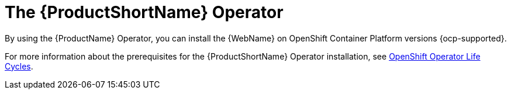 // Module included in the following assemblies:
//
// * docs/wgetting-started-guide/master.adoc

:_content-type: CONCEPT
[id="the-mta-operator_{context}"]
= The {ProductShortName} Operator

By using the {ProductName} Operator, you can install the {WebName} on OpenShift Container Platform versions {ocp-supported}.

For more information about the prerequisites for the {ProductShortName} Operator installation, see link:https://access.redhat.com/support/policy/updates/openshift_operators[OpenShift Operator Life Cycles].

